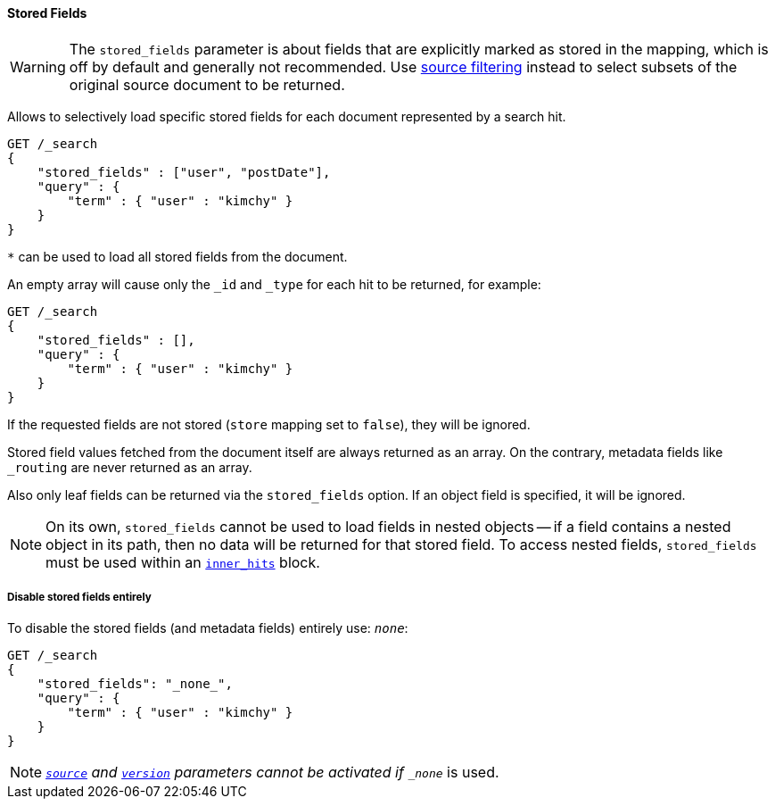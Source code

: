 [[request-body-search-stored-fields]]
==== Stored Fields

WARNING: The `stored_fields` parameter is about fields that are explicitly marked as
stored in the mapping, which is off by default and generally not recommended.
Use <<request-body-search-source-filtering,source filtering>> instead to select
subsets of the original source document to be returned.

Allows to selectively load specific stored fields for each document represented
by a search hit.

[source,console]
--------------------------------------------------
GET /_search
{
    "stored_fields" : ["user", "postDate"],
    "query" : {
        "term" : { "user" : "kimchy" }
    }
}
--------------------------------------------------

`*` can be used to load all stored fields from the document.

An empty array will cause only the `_id` and `_type` for each hit to be
returned, for example:

[source,console]
--------------------------------------------------
GET /_search
{
    "stored_fields" : [],
    "query" : {
        "term" : { "user" : "kimchy" }
    }
}
--------------------------------------------------

If the requested fields are not stored (`store` mapping set to `false`), they will be ignored.

Stored field values fetched from the document itself are always returned as an array. On the contrary, metadata fields like `_routing` are never returned as an array.

Also only leaf fields can be returned via the `stored_fields` option. If an object field is specified, it will be ignored.

NOTE: On its own, `stored_fields` cannot be used to load fields in nested
objects -- if a field contains a nested object in its path, then no data will
be returned for that stored field. To access nested fields, `stored_fields`
must be used within an <<request-body-search-inner-hits, `inner_hits`>> block.

===== Disable stored fields entirely

To disable the stored fields (and metadata fields) entirely use: `_none_`:

[source,console]
--------------------------------------------------
GET /_search
{
    "stored_fields": "_none_",
    "query" : {
        "term" : { "user" : "kimchy" }
    }
}
--------------------------------------------------

NOTE: <<request-body-search-source-filtering,`_source`>> and <<request-body-search-version, `version`>> parameters cannot be activated if `_none_` is used.

